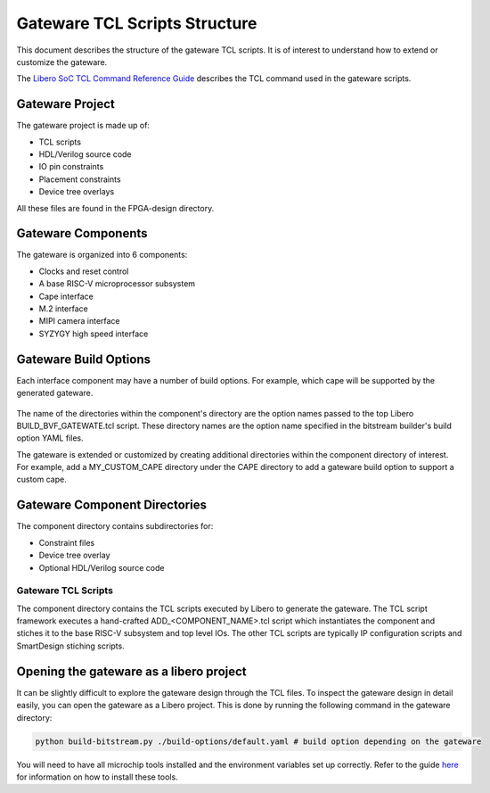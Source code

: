 .. _beaglev-fire-gateware-tcl-scripts-structure:

Gateware TCL Scripts Structure
##############################

This document describes the structure of the gateware TCL scripts. It is of interest to understand
how to extend or customize the gateware.

The `Libero SoC TCL Command Reference Guide <https://coredocs.s3.amazonaws.com/Libero/2023_2/Tool/libero_soc_tcl_cmd_ref_ug.pdf>`_ describes the TCL command used in the gateware scripts.

Gateware Project
================

The gateware project is made up of:

- TCL scripts
- HDL/Verilog source code
- IO pin constraints
- Placement constraints
- Device tree overlays

All these files are found in the FPGA-design directory.

.. figure:: images/gateware-source-dir.*
    :align: center


Gateware Components
===================

The gateware is organized into 6 components:

- Clocks and reset control
- A base RISC-V microprocessor subsystem
- Cape interface
- M.2 interface
- MIPI camera interface
- SYZYGY high speed interface

.. figure:: images/gateware-components.*
    :align: center

Gateware Build Options
======================

Each interface component may have a number of build options. For example, which cape will be
supported by the generated gateware.


.. figure:: images/gateware-cape-options.*
    :align: center

The name of the directories within the component's directory are the option names passed to the
top Libero BUILD_BVF_GATEWATE.tcl script. These directory names are the option name specified in
the bitstream builder's build option YAML files.

The gateware is extended or customized by creating additional directories within the component
directory of interest. For example, add a MY_CUSTOM_CAPE directory under the CAPE directory to
add a gateware build option to support a custom cape.

Gateware Component Directories
==============================

The component directory contains subdirectories for:

- Constraint files
- Device tree overlay
- Optional HDL/Verilog source code

.. figure:: images/gateware-cape-robotics-dirs.png
    :align: center

Gateware TCL Scripts
--------------------

The component directory contains the TCL scripts executed by Libero to generate the gateware.
The TCL script framework executes a hand-crafted ADD_<COMPONENT_NAME>.tcl script which instantiates
the component and stiches it to the base RISC-V subsystem and top level IOs. The other TCL scripts
are typically IP configuration scripts and SmartDesign stiching scripts.

.. figure:: images/gateware-cape-robotics-files.png
    :align: center

Opening the gateware as a libero project
========================================

It can be slightly difficult to explore the gateware design through the TCL files. To inspect the
gateware design in detail easily, you can open the gateware as a Libero project. This is done by running the 
following command in the gateware directory:

.. code-block:: shell

    python build-bitstream.py ./build-options/default.yaml # build option depending on the gateware

You will need to have all microchip tools installed and the environment variables set up correctly. Refer 
to the guide `here <mchp-fpga-tools-installation-guide>`_ for information on how to install these tools.

